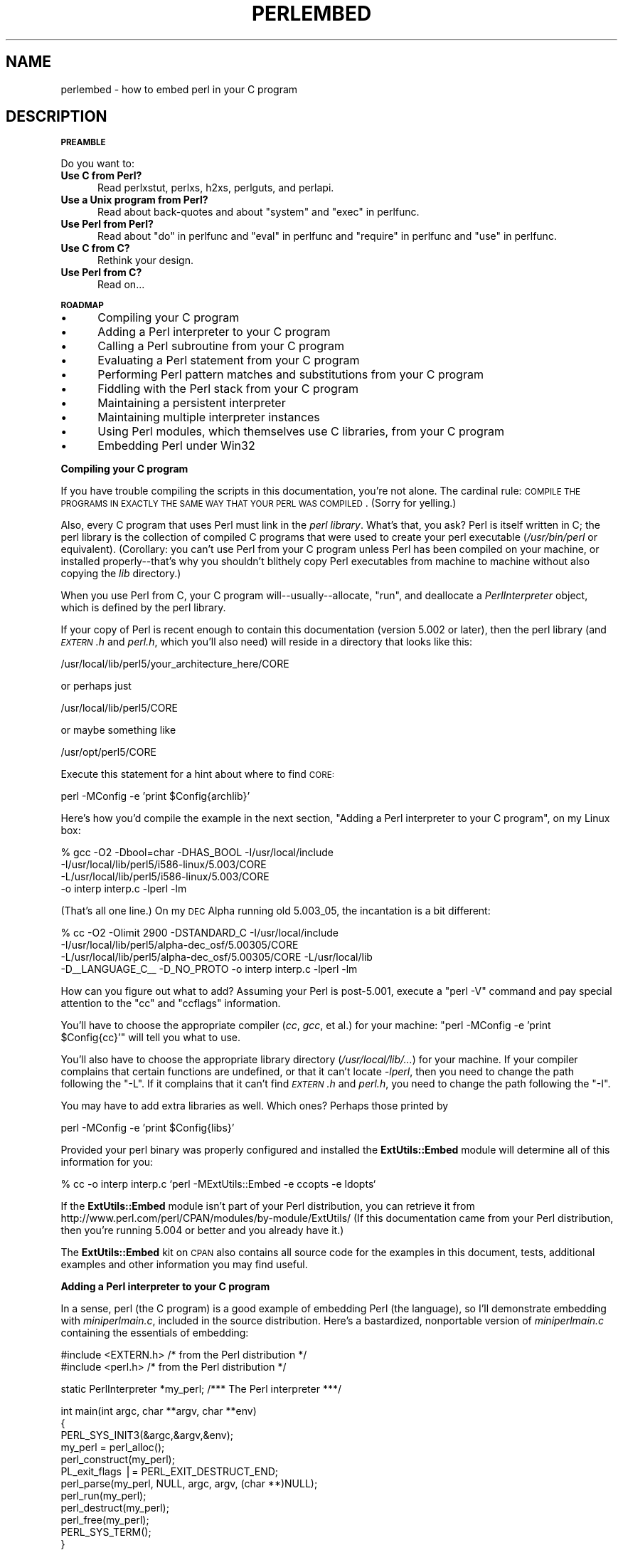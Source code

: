 .\" Automatically generated by Pod::Man v1.37, Pod::Parser v1.13
.\"
.\" Standard preamble:
.\" ========================================================================
.de Sh \" Subsection heading
.br
.if t .Sp
.ne 5
.PP
\fB\\$1\fR
.PP
..
.de Sp \" Vertical space (when we can't use .PP)
.if t .sp .5v
.if n .sp
..
.de Vb \" Begin verbatim text
.ft CW
.nf
.ne \\$1
..
.de Ve \" End verbatim text
.ft R
.fi
..
.\" Set up some character translations and predefined strings.  \*(-- will
.\" give an unbreakable dash, \*(PI will give pi, \*(L" will give a left
.\" double quote, and \*(R" will give a right double quote.  | will give a
.\" real vertical bar.  \*(C+ will give a nicer C++.  Capital omega is used to
.\" do unbreakable dashes and therefore won't be available.  \*(C` and \*(C'
.\" expand to `' in nroff, nothing in troff, for use with C<>.
.tr \(*W-|\(bv\*(Tr
.ds C+ C\v'-.1v'\h'-1p'\s-2+\h'-1p'+\s0\v'.1v'\h'-1p'
.ie n \{\
.    ds -- \(*W-
.    ds PI pi
.    if (\n(.H=4u)&(1m=24u) .ds -- \(*W\h'-12u'\(*W\h'-12u'-\" diablo 10 pitch
.    if (\n(.H=4u)&(1m=20u) .ds -- \(*W\h'-12u'\(*W\h'-8u'-\"  diablo 12 pitch
.    ds L" ""
.    ds R" ""
.    ds C` ""
.    ds C' ""
'br\}
.el\{\
.    ds -- \|\(em\|
.    ds PI \(*p
.    ds L" ``
.    ds R" ''
'br\}
.\"
.\" If the F register is turned on, we'll generate index entries on stderr for
.\" titles (.TH), headers (.SH), subsections (.Sh), items (.Ip), and index
.\" entries marked with X<> in POD.  Of course, you'll have to process the
.\" output yourself in some meaningful fashion.
.if \nF \{\
.    de IX
.    tm Index:\\$1\t\\n%\t"\\$2"
..
.    nr % 0
.    rr F
.\}
.\"
.\" For nroff, turn off justification.  Always turn off hyphenation; it makes
.\" way too many mistakes in technical documents.
.hy 0
.if n .na
.\"
.\" Accent mark definitions (@(#)ms.acc 1.5 88/02/08 SMI; from UCB 4.2).
.\" Fear.  Run.  Save yourself.  No user-serviceable parts.
.    \" fudge factors for nroff and troff
.if n \{\
.    ds #H 0
.    ds #V .8m
.    ds #F .3m
.    ds #[ \f1
.    ds #] \fP
.\}
.if t \{\
.    ds #H ((1u-(\\\\n(.fu%2u))*.13m)
.    ds #V .6m
.    ds #F 0
.    ds #[ \&
.    ds #] \&
.\}
.    \" simple accents for nroff and troff
.if n \{\
.    ds ' \&
.    ds ` \&
.    ds ^ \&
.    ds , \&
.    ds ~ ~
.    ds /
.\}
.if t \{\
.    ds ' \\k:\h'-(\\n(.wu*8/10-\*(#H)'\'\h"|\\n:u"
.    ds ` \\k:\h'-(\\n(.wu*8/10-\*(#H)'\`\h'|\\n:u'
.    ds ^ \\k:\h'-(\\n(.wu*10/11-\*(#H)'^\h'|\\n:u'
.    ds , \\k:\h'-(\\n(.wu*8/10)',\h'|\\n:u'
.    ds ~ \\k:\h'-(\\n(.wu-\*(#H-.1m)'~\h'|\\n:u'
.    ds / \\k:\h'-(\\n(.wu*8/10-\*(#H)'\z\(sl\h'|\\n:u'
.\}
.    \" troff and (daisy-wheel) nroff accents
.ds : \\k:\h'-(\\n(.wu*8/10-\*(#H+.1m+\*(#F)'\v'-\*(#V'\z.\h'.2m+\*(#F'.\h'|\\n:u'\v'\*(#V'
.ds 8 \h'\*(#H'\(*b\h'-\*(#H'
.ds o \\k:\h'-(\\n(.wu+\w'\(de'u-\*(#H)/2u'\v'-.3n'\*(#[\z\(de\v'.3n'\h'|\\n:u'\*(#]
.ds d- \h'\*(#H'\(pd\h'-\w'~'u'\v'-.25m'\f2\(hy\fP\v'.25m'\h'-\*(#H'
.ds D- D\\k:\h'-\w'D'u'\v'-.11m'\z\(hy\v'.11m'\h'|\\n:u'
.ds th \*(#[\v'.3m'\s+1I\s-1\v'-.3m'\h'-(\w'I'u*2/3)'\s-1o\s+1\*(#]
.ds Th \*(#[\s+2I\s-2\h'-\w'I'u*3/5'\v'-.3m'o\v'.3m'\*(#]
.ds ae a\h'-(\w'a'u*4/10)'e
.ds Ae A\h'-(\w'A'u*4/10)'E
.    \" corrections for vroff
.if v .ds ~ \\k:\h'-(\\n(.wu*9/10-\*(#H)'\s-2\u~\d\s+2\h'|\\n:u'
.if v .ds ^ \\k:\h'-(\\n(.wu*10/11-\*(#H)'\v'-.4m'^\v'.4m'\h'|\\n:u'
.    \" for low resolution devices (crt and lpr)
.if \n(.H>23 .if \n(.V>19 \
\{\
.    ds : e
.    ds 8 ss
.    ds o a
.    ds d- d\h'-1'\(ga
.    ds D- D\h'-1'\(hy
.    ds th \o'bp'
.    ds Th \o'LP'
.    ds ae ae
.    ds Ae AE
.\}
.rm #[ #] #H #V #F C
.\" ========================================================================
.\"
.IX Title "PERLEMBED 1"
.TH PERLEMBED 1 "2003-09-30" "perl v5.8.2" "Perl Programmers Reference Guide"
.SH "NAME"
perlembed \- how to embed perl in your C program
.SH "DESCRIPTION"
.IX Header "DESCRIPTION"
.Sh "\s-1PREAMBLE\s0"
.IX Subsection "PREAMBLE"
Do you want to:
.IP "\fBUse C from Perl?\fR" 5
.IX Item "Use C from Perl?"
Read perlxstut, perlxs, h2xs, perlguts, and perlapi.
.IP "\fBUse a Unix program from Perl?\fR" 5
.IX Item "Use a Unix program from Perl?"
Read about back-quotes and about \f(CW\*(C`system\*(C'\fR and \f(CW\*(C`exec\*(C'\fR in perlfunc.
.IP "\fBUse Perl from Perl?\fR" 5
.IX Item "Use Perl from Perl?"
Read about \*(L"do\*(R" in perlfunc and \*(L"eval\*(R" in perlfunc and \*(L"require\*(R" in perlfunc 
and \*(L"use\*(R" in perlfunc.
.IP "\fBUse C from C?\fR" 5
.IX Item "Use C from C?"
Rethink your design.
.IP "\fBUse Perl from C?\fR" 5
.IX Item "Use Perl from C?"
Read on...
.Sh "\s-1ROADMAP\s0"
.IX Subsection "ROADMAP"
.IP "\(bu" 5
Compiling your C program
.IP "\(bu" 5
Adding a Perl interpreter to your C program
.IP "\(bu" 5
Calling a Perl subroutine from your C program
.IP "\(bu" 5
Evaluating a Perl statement from your C program
.IP "\(bu" 5
Performing Perl pattern matches and substitutions from your C program
.IP "\(bu" 5
Fiddling with the Perl stack from your C program
.IP "\(bu" 5
Maintaining a persistent interpreter
.IP "\(bu" 5
Maintaining multiple interpreter instances
.IP "\(bu" 5
Using Perl modules, which themselves use C libraries, from your C program
.IP "\(bu" 5
Embedding Perl under Win32
.Sh "Compiling your C program"
.IX Subsection "Compiling your C program"
If you have trouble compiling the scripts in this documentation,
you're not alone.  The cardinal rule: \s-1COMPILE\s0 \s-1THE\s0 \s-1PROGRAMS\s0 \s-1IN\s0 \s-1EXACTLY\s0
\&\s-1THE\s0 \s-1SAME\s0 \s-1WAY\s0 \s-1THAT\s0 \s-1YOUR\s0 \s-1PERL\s0 \s-1WAS\s0 \s-1COMPILED\s0.  (Sorry for yelling.)
.PP
Also, every C program that uses Perl must link in the \fIperl library\fR.
What's that, you ask?  Perl is itself written in C; the perl library
is the collection of compiled C programs that were used to create your
perl executable (\fI/usr/bin/perl\fR or equivalent).  (Corollary: you
can't use Perl from your C program unless Perl has been compiled on
your machine, or installed properly\*(--that's why you shouldn't blithely
copy Perl executables from machine to machine without also copying the
\&\fIlib\fR directory.)
.PP
When you use Perl from C, your C program will\*(--usually\-\-allocate,
\&\*(L"run\*(R", and deallocate a \fIPerlInterpreter\fR object, which is defined by
the perl library.
.PP
If your copy of Perl is recent enough to contain this documentation
(version 5.002 or later), then the perl library (and \fI\s-1EXTERN\s0.h\fR and
\&\fIperl.h\fR, which you'll also need) will reside in a directory
that looks like this:
.PP
.Vb 1
\&    /usr/local/lib/perl5/your_architecture_here/CORE
.Ve
.PP
or perhaps just
.PP
.Vb 1
\&    /usr/local/lib/perl5/CORE
.Ve
.PP
or maybe something like
.PP
.Vb 1
\&    /usr/opt/perl5/CORE
.Ve
.PP
Execute this statement for a hint about where to find \s-1CORE:\s0
.PP
.Vb 1
\&    perl -MConfig -e 'print $Config{archlib}'
.Ve
.PP
Here's how you'd compile the example in the next section,
\&\*(L"Adding a Perl interpreter to your C program\*(R", on my Linux box:
.PP
.Vb 4
\&    % gcc -O2 -Dbool=char -DHAS_BOOL -I/usr/local/include
\&    -I/usr/local/lib/perl5/i586-linux/5.003/CORE
\&    -L/usr/local/lib/perl5/i586-linux/5.003/CORE
\&    -o interp interp.c -lperl -lm
.Ve
.PP
(That's all one line.)  On my \s-1DEC\s0 Alpha running old 5.003_05, the 
incantation is a bit different:
.PP
.Vb 4
\&    % cc -O2 -Olimit 2900 -DSTANDARD_C -I/usr/local/include
\&    -I/usr/local/lib/perl5/alpha-dec_osf/5.00305/CORE
\&    -L/usr/local/lib/perl5/alpha-dec_osf/5.00305/CORE -L/usr/local/lib
\&    -D__LANGUAGE_C__ -D_NO_PROTO -o interp interp.c -lperl -lm
.Ve
.PP
How can you figure out what to add?  Assuming your Perl is post\-5.001,
execute a \f(CW\*(C`perl \-V\*(C'\fR command and pay special attention to the \*(L"cc\*(R" and
\&\*(L"ccflags\*(R" information.
.PP
You'll have to choose the appropriate compiler (\fIcc\fR, \fIgcc\fR, et al.) for
your machine: \f(CW\*(C`perl \-MConfig \-e 'print $Config{cc}'\*(C'\fR will tell you what
to use.
.PP
You'll also have to choose the appropriate library directory
(\fI/usr/local/lib/...\fR) for your machine.  If your compiler complains
that certain functions are undefined, or that it can't locate
\&\fI\-lperl\fR, then you need to change the path following the \f(CW\*(C`\-L\*(C'\fR.  If it
complains that it can't find \fI\s-1EXTERN\s0.h\fR and \fIperl.h\fR, you need to
change the path following the \f(CW\*(C`\-I\*(C'\fR.
.PP
You may have to add extra libraries as well.  Which ones?
Perhaps those printed by
.PP
.Vb 1
\&   perl -MConfig -e 'print $Config{libs}'
.Ve
.PP
Provided your perl binary was properly configured and installed the
\&\fBExtUtils::Embed\fR module will determine all of this information for
you:
.PP
.Vb 1
\&   % cc -o interp interp.c `perl -MExtUtils::Embed -e ccopts -e ldopts`
.Ve
.PP
If the \fBExtUtils::Embed\fR module isn't part of your Perl distribution,
you can retrieve it from
http://www.perl.com/perl/CPAN/modules/by\-module/ExtUtils/
(If this documentation came from your Perl distribution, then you're
running 5.004 or better and you already have it.)
.PP
The \fBExtUtils::Embed\fR kit on \s-1CPAN\s0 also contains all source code for
the examples in this document, tests, additional examples and other
information you may find useful.
.Sh "Adding a Perl interpreter to your C program"
.IX Subsection "Adding a Perl interpreter to your C program"
In a sense, perl (the C program) is a good example of embedding Perl
(the language), so I'll demonstrate embedding with \fIminiperlmain.c\fR,
included in the source distribution.  Here's a bastardized, nonportable
version of \fIminiperlmain.c\fR containing the essentials of embedding:
.PP
.Vb 2
\&    #include <EXTERN.h>               /* from the Perl distribution     */
\&    #include <perl.h>                 /* from the Perl distribution     */
.Ve
.PP
.Vb 1
\&    static PerlInterpreter *my_perl;  /***    The Perl interpreter    ***/
.Ve
.PP
.Vb 12
\&    int main(int argc, char **argv, char **env)
\&    {
\&        PERL_SYS_INIT3(&argc,&argv,&env);
\&        my_perl = perl_alloc();
\&        perl_construct(my_perl);
\&        PL_exit_flags |= PERL_EXIT_DESTRUCT_END;
\&        perl_parse(my_perl, NULL, argc, argv, (char **)NULL);
\&        perl_run(my_perl);
\&        perl_destruct(my_perl);
\&        perl_free(my_perl);
\&        PERL_SYS_TERM();
\&    }
.Ve
.PP
Notice that we don't use the \f(CW\*(C`env\*(C'\fR pointer.  Normally handed to
\&\f(CW\*(C`perl_parse\*(C'\fR as its final argument, \f(CW\*(C`env\*(C'\fR here is replaced by
\&\f(CW\*(C`NULL\*(C'\fR, which means that the current environment will be used.  The macros
\&\s-1\fIPERL_SYS_INIT3\s0()\fR and \s-1\fIPERL_SYS_TERM\s0()\fR provide system-specific tune up 
of the C runtime environment necessary to run Perl interpreters; since
\&\s-1\fIPERL_SYS_INIT3\s0()\fR may change \f(CW\*(C`env\*(C'\fR, it may be more appropriate to provide
\&\f(CW\*(C`env\*(C'\fR as an argument to \fIperl_parse()\fR.
.PP
Now compile this program (I'll call it \fIinterp.c\fR) into an executable:
.PP
.Vb 1
\&    % cc -o interp interp.c `perl -MExtUtils::Embed -e ccopts -e ldopts`
.Ve
.PP
After a successful compilation, you'll be able to use \fIinterp\fR just
like perl itself:
.PP
.Vb 6
\&    % interp
\&    print "Pretty Good Perl \en";
\&    print "10890 - 9801 is ", 10890 - 9801;
\&    <CTRL-D>
\&    Pretty Good Perl
\&    10890 - 9801 is 1089
.Ve
.PP
or
.PP
.Vb 2
\&    % interp -e 'printf("%x", 3735928559)'
\&    deadbeef
.Ve
.PP
You can also read and execute Perl statements from a file while in the
midst of your C program, by placing the filename in \fIargv[1]\fR before
calling \fIperl_run\fR.
.Sh "Calling a Perl subroutine from your C program"
.IX Subsection "Calling a Perl subroutine from your C program"
To call individual Perl subroutines, you can use any of the \fBcall_*\fR
functions documented in perlcall.
In this example we'll use \f(CW\*(C`call_argv\*(C'\fR.
.PP
That's shown below, in a program I'll call \fIshowtime.c\fR.
.PP
.Vb 2
\&    #include <EXTERN.h>
\&    #include <perl.h>
.Ve
.PP
.Vb 1
\&    static PerlInterpreter *my_perl;
.Ve
.PP
.Vb 6
\&    int main(int argc, char **argv, char **env)
\&    {
\&        char *args[] = { NULL };
\&        PERL_SYS_INIT3(&argc,&argv,&env);
\&        my_perl = perl_alloc();
\&        perl_construct(my_perl);
.Ve
.PP
.Vb 2
\&        perl_parse(my_perl, NULL, argc, argv, NULL);
\&        PL_exit_flags |= PERL_EXIT_DESTRUCT_END;
.Ve
.PP
.Vb 1
\&        /*** skipping perl_run() ***/
.Ve
.PP
.Vb 1
\&        call_argv("showtime", G_DISCARD | G_NOARGS, args);
.Ve
.PP
.Vb 4
\&        perl_destruct(my_perl);
\&        perl_free(my_perl);
\&        PERL_SYS_TERM();
\&    }
.Ve
.PP
where \fIshowtime\fR is a Perl subroutine that takes no arguments (that's the
\&\fIG_NOARGS\fR) and for which I'll ignore the return value (that's the
\&\fIG_DISCARD\fR).  Those flags, and others, are discussed in perlcall.
.PP
I'll define the \fIshowtime\fR subroutine in a file called \fIshowtime.pl\fR:
.PP
.Vb 1
\&    print "I shan't be printed.";
.Ve
.PP
.Vb 3
\&    sub showtime {
\&        print time;
\&    }
.Ve
.PP
Simple enough.  Now compile and run:
.PP
.Vb 1
\&    % cc -o showtime showtime.c `perl -MExtUtils::Embed -e ccopts -e ldopts`
.Ve
.PP
.Vb 2
\&    % showtime showtime.pl
\&    818284590
.Ve
.PP
yielding the number of seconds that elapsed between January 1, 1970
(the beginning of the Unix epoch), and the moment I began writing this
sentence.
.PP
In this particular case we don't have to call \fIperl_run\fR, as we set 
the PL_exit_flag \s-1PERL_EXIT_DESTRUCT_END\s0 which executes \s-1END\s0 blocks in
perl_destruct.
.PP
If you want to pass arguments to the Perl subroutine, you can add
strings to the \f(CW\*(C`NULL\*(C'\fR\-terminated \f(CW\*(C`args\*(C'\fR list passed to
\&\fIcall_argv\fR.  For other data types, or to examine return values,
you'll need to manipulate the Perl stack.  That's demonstrated in
\&\*(L"Fiddling with the Perl stack from your C program\*(R".
.Sh "Evaluating a Perl statement from your C program"
.IX Subsection "Evaluating a Perl statement from your C program"
Perl provides two \s-1API\s0 functions to evaluate pieces of Perl code.
These are \*(L"eval_sv\*(R" in perlapi and \*(L"eval_pv\*(R" in perlapi.
.PP
Arguably, these are the only routines you'll ever need to execute
snippets of Perl code from within your C program.  Your code can be as
long as you wish; it can contain multiple statements; it can employ
\&\*(L"use\*(R" in perlfunc, \*(L"require\*(R" in perlfunc, and \*(L"do\*(R" in perlfunc to
include external Perl files.
.PP
\&\fIeval_pv\fR lets us evaluate individual Perl strings, and then
extract variables for coercion into C types.  The following program,
\&\fIstring.c\fR, executes three Perl strings, extracting an \f(CW\*(C`int\*(C'\fR from
the first, a \f(CW\*(C`float\*(C'\fR from the second, and a \f(CW\*(C`char *\*(C'\fR from the third.
.PP
.Vb 2
\&   #include <EXTERN.h>
\&   #include <perl.h>
.Ve
.PP
.Vb 1
\&   static PerlInterpreter *my_perl;
.Ve
.PP
.Vb 4
\&   main (int argc, char **argv, char **env)
\&   {
\&       STRLEN n_a;
\&       char *embedding[] = { "", "-e", "0" };
.Ve
.PP
.Vb 3
\&       PERL_SYS_INIT3(&argc,&argv,&env);
\&       my_perl = perl_alloc();
\&       perl_construct( my_perl );
.Ve
.PP
.Vb 3
\&       perl_parse(my_perl, NULL, 3, embedding, NULL);
\&       PL_exit_flags |= PERL_EXIT_DESTRUCT_END;
\&       perl_run(my_perl);
.Ve
.PP
.Vb 3
\&       /** Treat $a as an integer **/
\&       eval_pv("$a = 3; $a **= 2", TRUE);
\&       printf("a = %d\en", SvIV(get_sv("a", FALSE)));
.Ve
.PP
.Vb 3
\&       /** Treat $a as a float **/
\&       eval_pv("$a = 3.14; $a **= 2", TRUE);
\&       printf("a = %f\en", SvNV(get_sv("a", FALSE)));
.Ve
.PP
.Vb 3
\&       /** Treat $a as a string **/
\&       eval_pv("$a = 'rekcaH lreP rehtonA tsuJ'; $a = reverse($a);", TRUE);
\&       printf("a = %s\en", SvPV(get_sv("a", FALSE), n_a));
.Ve
.PP
.Vb 4
\&       perl_destruct(my_perl);
\&       perl_free(my_perl);
\&       PERL_SYS_TERM();
\&   }
.Ve
.PP
All of those strange functions with \fIsv\fR in their names help convert Perl scalars to C types.  They're described in perlguts and perlapi.
.PP
If you compile and run \fIstring.c\fR, you'll see the results of using
\&\fI\fISvIV()\fI\fR to create an \f(CW\*(C`int\*(C'\fR, \fI\fISvNV()\fI\fR to create a \f(CW\*(C`float\*(C'\fR, and
\&\fI\fISvPV()\fI\fR to create a string:
.PP
.Vb 3
\&   a = 9
\&   a = 9.859600
\&   a = Just Another Perl Hacker
.Ve
.PP
In the example above, we've created a global variable to temporarily
store the computed value of our eval'd expression.  It is also
possible and in most cases a better strategy to fetch the return value
from \fI\fIeval_pv()\fI\fR instead.  Example:
.PP
.Vb 5
\&   ...
\&   STRLEN n_a;
\&   SV *val = eval_pv("reverse 'rekcaH lreP rehtonA tsuJ'", TRUE);
\&   printf("%s\en", SvPV(val,n_a));
\&   ...
.Ve
.PP
This way, we avoid namespace pollution by not creating global
variables and we've simplified our code as well.
.Sh "Performing Perl pattern matches and substitutions from your C program"
.IX Subsection "Performing Perl pattern matches and substitutions from your C program"
The \fI\fIeval_sv()\fI\fR function lets us evaluate strings of Perl code, so we can
define some functions that use it to \*(L"specialize\*(R" in matches and
substitutions: \fI\fImatch()\fI\fR, \fI\fIsubstitute()\fI\fR, and \fI\fImatches()\fI\fR.
.PP
.Vb 1
\&   I32 match(SV *string, char *pattern);
.Ve
.PP
Given a string and a pattern (e.g., \f(CW\*(C`m/clasp/\*(C'\fR or \f(CW\*(C`/\eb\ew*\eb/\*(C'\fR, which
in your C program might appear as \*(L"/\e\eb\e\ew*\e\eb/\*(R"), \fImatch()\fR
returns 1 if the string matches the pattern and 0 otherwise.
.PP
.Vb 1
\&   int substitute(SV **string, char *pattern);
.Ve
.PP
Given a pointer to an \f(CW\*(C`SV\*(C'\fR and an \f(CW\*(C`=~\*(C'\fR operation (e.g.,
\&\f(CW\*(C`s/bob/robert/g\*(C'\fR or \f(CW\*(C`tr[A\-Z][a\-z]\*(C'\fR), \fIsubstitute()\fR modifies the string
within the \f(CW\*(C`SV\*(C'\fR as according to the operation, returning the number of substitutions
made.
.PP
.Vb 1
\&   int matches(SV *string, char *pattern, AV **matches);
.Ve
.PP
Given an \f(CW\*(C`SV\*(C'\fR, a pattern, and a pointer to an empty \f(CW\*(C`AV\*(C'\fR,
\&\fImatches()\fR evaluates \f(CW\*(C`$string =~ $pattern\*(C'\fR in a list context, and
fills in \fImatches\fR with the array elements, returning the number of matches found.
.PP
Here's a sample program, \fImatch.c\fR, that uses all three (long lines have
been wrapped here):
.PP
.Vb 2
\& #include <EXTERN.h>
\& #include <perl.h>
.Ve
.PP
.Vb 1
\& static PerlInterpreter *my_perl;
.Ve
.PP
.Vb 9
\& /** my_eval_sv(code, error_check)
\& ** kinda like eval_sv(), 
\& ** but we pop the return value off the stack 
\& **/
\& SV* my_eval_sv(SV *sv, I32 croak_on_error)
\& {
\&     dSP;
\&     SV* retval;
\&     STRLEN n_a;
.Ve
.PP
.Vb 2
\&     PUSHMARK(SP);
\&     eval_sv(sv, G_SCALAR);
.Ve
.PP
.Vb 3
\&     SPAGAIN;
\&     retval = POPs;
\&     PUTBACK;
.Ve
.PP
.Vb 2
\&     if (croak_on_error && SvTRUE(ERRSV))
\&        croak(SvPVx(ERRSV, n_a));
.Ve
.PP
.Vb 2
\&     return retval;
\& }
.Ve
.PP
.Vb 6
\& /** match(string, pattern)
\& **
\& ** Used for matches in a scalar context.
\& **
\& ** Returns 1 if the match was successful; 0 otherwise.
\& **/
.Ve
.PP
.Vb 4
\& I32 match(SV *string, char *pattern)
\& {
\&     SV *command = NEWSV(1099, 0), *retval;
\&     STRLEN n_a;
.Ve
.PP
.Vb 2
\&     sv_setpvf(command, "my $string = '%s'; $string =~ %s",
\&              SvPV(string,n_a), pattern);
.Ve
.PP
.Vb 2
\&     retval = my_eval_sv(command, TRUE);
\&     SvREFCNT_dec(command);
.Ve
.PP
.Vb 2
\&     return SvIV(retval);
\& }
.Ve
.PP
.Vb 7
\& /** substitute(string, pattern)
\& **
\& ** Used for =~ operations that modify their left-hand side (s/// and tr///)
\& **
\& ** Returns the number of successful matches, and
\& ** modifies the input string if there were any.
\& **/
.Ve
.PP
.Vb 4
\& I32 substitute(SV **string, char *pattern)
\& {
\&     SV *command = NEWSV(1099, 0), *retval;
\&     STRLEN n_a;
.Ve
.PP
.Vb 2
\&     sv_setpvf(command, "$string = '%s'; ($string =~ %s)",
\&              SvPV(*string,n_a), pattern);
.Ve
.PP
.Vb 2
\&     retval = my_eval_sv(command, TRUE);
\&     SvREFCNT_dec(command);
.Ve
.PP
.Vb 3
\&     *string = get_sv("string", FALSE);
\&     return SvIV(retval);
\& }
.Ve
.PP
.Vb 7
\& /** matches(string, pattern, matches)
\& **
\& ** Used for matches in a list context.
\& **
\& ** Returns the number of matches,
\& ** and fills in **matches with the matching substrings
\& **/
.Ve
.PP
.Vb 5
\& I32 matches(SV *string, char *pattern, AV **match_list)
\& {
\&     SV *command = NEWSV(1099, 0);
\&     I32 num_matches;
\&     STRLEN n_a;
.Ve
.PP
.Vb 2
\&     sv_setpvf(command, "my $string = '%s'; @array = ($string =~ %s)",
\&              SvPV(string,n_a), pattern);
.Ve
.PP
.Vb 2
\&     my_eval_sv(command, TRUE);
\&     SvREFCNT_dec(command);
.Ve
.PP
.Vb 2
\&     *match_list = get_av("array", FALSE);
\&     num_matches = av_len(*match_list) + 1; /** assume $[ is 0 **/
.Ve
.PP
.Vb 2
\&     return num_matches;
\& }
.Ve
.PP
.Vb 7
\& main (int argc, char **argv, char **env)
\& {
\&     char *embedding[] = { "", "-e", "0" };
\&     AV *match_list;
\&     I32 num_matches, i;
\&     SV *text;
\&     STRLEN n_a;
.Ve
.PP
.Vb 5
\&     PERL_SYS_INIT3(&argc,&argv,&env);
\&     my_perl = perl_alloc();
\&     perl_construct(my_perl);
\&     perl_parse(my_perl, NULL, 3, embedding, NULL);
\&     PL_exit_flags |= PERL_EXIT_DESTRUCT_END;
.Ve
.PP
.Vb 2
\&     text = NEWSV(1099,0);
\&     sv_setpv(text, "When he is at a convenience store and the bill comes to some amount like 76 cents, Maynard is aware that there is something he *should* do, something that will enable him to get back a quarter, but he has no idea *what*.  He fumbles through his red squeezey changepurse and gives the boy three extra pennies with his dollar, hoping that he might luck into the correct amount.  The boy gives him back two of his own pennies and then the big shiny quarter that is his prize. -RICHH");
.Ve
.PP
.Vb 4
\&     if (match(text, "m/quarter/")) /** Does text contain 'quarter'? **/
\&        printf("match: Text contains the word 'quarter'.\en\en");
\&     else
\&        printf("match: Text doesn't contain the word 'quarter'.\en\en");
.Ve
.PP
.Vb 4
\&     if (match(text, "m/eighth/")) /** Does text contain 'eighth'? **/
\&        printf("match: Text contains the word 'eighth'.\en\en");
\&     else
\&        printf("match: Text doesn't contain the word 'eighth'.\en\en");
.Ve
.PP
.Vb 3
\&     /** Match all occurrences of /wi../ **/
\&     num_matches = matches(text, "m/(wi..)/g", &match_list);
\&     printf("matches: m/(wi..)/g found %d matches...\en", num_matches);
.Ve
.PP
.Vb 3
\&     for (i = 0; i < num_matches; i++)
\&        printf("match: %s\en", SvPV(*av_fetch(match_list, i, FALSE),n_a));
\&     printf("\en");
.Ve
.PP
.Vb 7
\&     /** Remove all vowels from text **/
\&     num_matches = substitute(&text, "s/[aeiou]//gi");
\&     if (num_matches) {
\&        printf("substitute: s/[aeiou]//gi...%d substitutions made.\en",
\&               num_matches);
\&        printf("Now text is: %s\en\en", SvPV(text,n_a));
\&     }
.Ve
.PP
.Vb 4
\&     /** Attempt a substitution **/
\&     if (!substitute(&text, "s/Perl/C/")) {
\&        printf("substitute: s/Perl/C...No substitution made.\en\en");
\&     }
.Ve
.PP
.Vb 6
\&     SvREFCNT_dec(text);
\&     PL_perl_destruct_level = 1;
\&     perl_destruct(my_perl);
\&     perl_free(my_perl);
\&     PERL_SYS_TERM();
\& }
.Ve
.PP
which produces the output (again, long lines have been wrapped here)
.PP
.Vb 1
\&   match: Text contains the word 'quarter'.
.Ve
.PP
.Vb 1
\&   match: Text doesn't contain the word 'eighth'.
.Ve
.PP
.Vb 3
\&   matches: m/(wi..)/g found 2 matches...
\&   match: will
\&   match: with
.Ve
.PP
.Vb 6
\&   substitute: s/[aeiou]//gi...139 substitutions made.
\&   Now text is: Whn h s t  cnvnnc str nd th bll cms t sm mnt lk 76 cnts,
\&   Mynrd s wr tht thr s smthng h *shld* d, smthng tht wll nbl hm t gt bck
\&   qrtr, bt h hs n d *wht*.  H fmbls thrgh hs rd sqzy chngprs nd gvs th by
\&   thr xtr pnns wth hs dllr, hpng tht h mght lck nt th crrct mnt.  Th by gvs
\&   hm bck tw f hs wn pnns nd thn th bg shny qrtr tht s hs prz. -RCHH
.Ve
.PP
.Vb 1
\&   substitute: s/Perl/C...No substitution made.
.Ve
.Sh "Fiddling with the Perl stack from your C program"
.IX Subsection "Fiddling with the Perl stack from your C program"
When trying to explain stacks, most computer science textbooks mumble
something about spring-loaded columns of cafeteria plates: the last
thing you pushed on the stack is the first thing you pop off.  That'll
do for our purposes: your C program will push some arguments onto \*(L"the Perl
stack\*(R", shut its eyes while some magic happens, and then pop the
results\*(--the return value of your Perl subroutine\*(--off the stack.
.PP
First you'll need to know how to convert between C types and Perl
types, with \fInewSViv()\fR and \fIsv_setnv()\fR and \fInewAV()\fR and all their
friends.  They're described in perlguts and perlapi.
.PP
Then you'll need to know how to manipulate the Perl stack.  That's
described in perlcall.
.PP
Once you've understood those, embedding Perl in C is easy.
.PP
Because C has no builtin function for integer exponentiation, let's
make Perl's ** operator available to it (this is less useful than it
sounds, because Perl implements ** with C's \fI\fIpow()\fI\fR function).  First
I'll create a stub exponentiation function in \fIpower.pl\fR:
.PP
.Vb 4
\&    sub expo {
\&        my ($a, $b) = @_;
\&        return $a ** $b;
\&    }
.Ve
.PP
Now I'll create a C program, \fIpower.c\fR, with a function
\&\fI\fIPerlPower()\fI\fR that contains all the perlguts necessary to push the
two arguments into \fI\fIexpo()\fI\fR and to pop the return value out.  Take a
deep breath...
.PP
.Vb 2
\&    #include <EXTERN.h>
\&    #include <perl.h>
.Ve
.PP
.Vb 1
\&    static PerlInterpreter *my_perl;
.Ve
.PP
.Vb 18
\&    static void
\&    PerlPower(int a, int b)
\&    {
\&      dSP;                            /* initialize stack pointer      */
\&      ENTER;                          /* everything created after here */
\&      SAVETMPS;                       /* ...is a temporary variable.   */
\&      PUSHMARK(SP);                   /* remember the stack pointer    */
\&      XPUSHs(sv_2mortal(newSViv(a))); /* push the base onto the stack  */
\&      XPUSHs(sv_2mortal(newSViv(b))); /* push the exponent onto stack  */
\&      PUTBACK;                      /* make local stack pointer global */
\&      call_pv("expo", G_SCALAR);      /* call the function             */
\&      SPAGAIN;                        /* refresh stack pointer         */
\&                                    /* pop the return value from stack */
\&      printf ("%d to the %dth power is %d.\en", a, b, POPi);
\&      PUTBACK;
\&      FREETMPS;                       /* free that return value        */
\&      LEAVE;                       /* ...and the XPUSHed "mortal" args.*/
\&    }
.Ve
.PP
.Vb 3
\&    int main (int argc, char **argv, char **env)
\&    {
\&      char *my_argv[] = { "", "power.pl" };
.Ve
.PP
.Vb 3
\&      PERL_SYS_INIT3(&argc,&argv,&env);
\&      my_perl = perl_alloc();
\&      perl_construct( my_perl );
.Ve
.PP
.Vb 3
\&      perl_parse(my_perl, NULL, 2, my_argv, (char **)NULL);
\&      PL_exit_flags |= PERL_EXIT_DESTRUCT_END;
\&      perl_run(my_perl);
.Ve
.PP
.Vb 1
\&      PerlPower(3, 4);                      /*** Compute 3 ** 4 ***/
.Ve
.PP
.Vb 4
\&      perl_destruct(my_perl);
\&      perl_free(my_perl);
\&      PERL_SYS_TERM();
\&    }
.Ve
.PP
Compile and run:
.PP
.Vb 1
\&    % cc -o power power.c `perl -MExtUtils::Embed -e ccopts -e ldopts`
.Ve
.PP
.Vb 2
\&    % power
\&    3 to the 4th power is 81.
.Ve
.Sh "Maintaining a persistent interpreter"
.IX Subsection "Maintaining a persistent interpreter"
When developing interactive and/or potentially long-running
applications, it's a good idea to maintain a persistent interpreter
rather than allocating and constructing a new interpreter multiple
times.  The major reason is speed: since Perl will only be loaded into
memory once.
.PP
However, you have to be more cautious with namespace and variable
scoping when using a persistent interpreter.  In previous examples
we've been using global variables in the default package \f(CW\*(C`main\*(C'\fR.  We
knew exactly what code would be run, and assumed we could avoid
variable collisions and outrageous symbol table growth.
.PP
Let's say your application is a server that will occasionally run Perl
code from some arbitrary file.  Your server has no way of knowing what
code it's going to run.  Very dangerous.
.PP
If the file is pulled in by \f(CW\*(C`perl_parse()\*(C'\fR, compiled into a newly
constructed interpreter, and subsequently cleaned out with
\&\f(CW\*(C`perl_destruct()\*(C'\fR afterwards, you're shielded from most namespace
troubles.
.PP
One way to avoid namespace collisions in this scenario is to translate
the filename into a guaranteed-unique package name, and then compile
the code into that package using \*(L"eval\*(R" in perlfunc.  In the example
below, each file will only be compiled once.  Or, the application
might choose to clean out the symbol table associated with the file
after it's no longer needed.  Using \*(L"call_argv\*(R" in perlapi, We'll
call the subroutine \f(CW\*(C`Embed::Persistent::eval_file\*(C'\fR which lives in the
file \f(CW\*(C`persistent.pl\*(C'\fR and pass the filename and boolean cleanup/cache
flag as arguments.
.PP
Note that the process will continue to grow for each file that it
uses.  In addition, there might be \f(CW\*(C`AUTOLOAD\*(C'\fRed subroutines and other
conditions that cause Perl's symbol table to grow.  You might want to
add some logic that keeps track of the process size, or restarts
itself after a certain number of requests, to ensure that memory
consumption is minimized.  You'll also want to scope your variables
with \*(L"my\*(R" in perlfunc whenever possible.
.PP
.Vb 2
\& package Embed::Persistent;
\& #persistent.pl
.Ve
.PP
.Vb 3
\& use strict;
\& our %Cache;
\& use Symbol qw(delete_package);
.Ve
.PP
.Vb 5
\& sub valid_package_name {
\&     my($string) = @_;
\&     $string =~ s/([^A-Za-z0-9\e/])/sprintf("_%2x",unpack("C",$1))/eg;
\&     # second pass only for words starting with a digit
\&     $string =~ s|/(\ed)|sprintf("/_%2x",unpack("C",$1))|eg;
.Ve
.PP
.Vb 4
\&     # Dress it up as a real package name
\&     $string =~ s|/|::|g;
\&     return "Embed" . $string;
\& }
.Ve
.PP
.Vb 18
\& sub eval_file {
\&     my($filename, $delete) = @_;
\&     my $package = valid_package_name($filename);
\&     my $mtime = -M $filename;
\&     if(defined $Cache{$package}{mtime}
\&        &&
\&        $Cache{$package}{mtime} <= $mtime)
\&     {
\&        # we have compiled this subroutine already,
\&        # it has not been updated on disk, nothing left to do
\&        print STDERR "already compiled $package->handler\en";
\&     }
\&     else {
\&        local *FH;
\&        open FH, $filename or die "open '$filename' $!";
\&        local($/) = undef;
\&        my $sub = <FH>;
\&        close FH;
.Ve
.PP
.Vb 8
\&        #wrap the code into a subroutine inside our unique package
\&        my $eval = qq{package $package; sub handler { $sub; }};
\&        {
\&            # hide our variables within this block
\&            my($filename,$mtime,$package,$sub);
\&            eval $eval;
\&        }
\&        die $@ if $@;
.Ve
.PP
.Vb 3
\&        #cache it unless we're cleaning out each time
\&        $Cache{$package}{mtime} = $mtime unless $delete;
\&     }
.Ve
.PP
.Vb 2
\&     eval {$package->handler;};
\&     die $@ if $@;
.Ve
.PP
.Vb 1
\&     delete_package($package) if $delete;
.Ve
.PP
.Vb 3
\&     #take a look if you want
\&     #print Devel::Symdump->rnew($package)->as_string, $/;
\& }
.Ve
.PP
.Vb 1
\& 1;
.Ve
.PP
.Vb 1
\& __END__
.Ve
.PP
.Vb 3
\& /* persistent.c */
\& #include <EXTERN.h>
\& #include <perl.h>
.Ve
.PP
.Vb 4
\& /* 1 = clean out filename's symbol table after each request, 0 = don't */
\& #ifndef DO_CLEAN
\& #define DO_CLEAN 0
\& #endif
.Ve
.PP
.Vb 1
\& #define BUFFER_SIZE 1024
.Ve
.PP
.Vb 1
\& static PerlInterpreter *my_perl = NULL;
.Ve
.PP
.Vb 8
\& int
\& main(int argc, char **argv, char **env)
\& {
\&     char *embedding[] = { "", "persistent.pl" };
\&     char *args[] = { "", DO_CLEAN, NULL };
\&     char filename[BUFFER_SIZE];
\&     int exitstatus = 0;
\&     STRLEN n_a;
.Ve
.PP
.Vb 6
\&     PERL_SYS_INIT3(&argc,&argv,&env);
\&     if((my_perl = perl_alloc()) == NULL) {
\&        fprintf(stderr, "no memory!");
\&        exit(1);
\&     }
\&     perl_construct(my_perl);
.Ve
.PP
.Vb 4
\&     exitstatus = perl_parse(my_perl, NULL, 2, embedding, NULL);
\&     PL_exit_flags |= PERL_EXIT_DESTRUCT_END;
\&     if(!exitstatus) {
\&        exitstatus = perl_run(my_perl);
.Ve
.PP
.Vb 2
\&        while(printf("Enter file name: ") &&
\&              fgets(filename, BUFFER_SIZE, stdin)) {
.Ve
.PP
.Vb 5
\&            filename[strlen(filename)-1] = '\e0'; /* strip \en */
\&            /* call the subroutine, passing it the filename as an argument */
\&            args[0] = filename;
\&            call_argv("Embed::Persistent::eval_file",
\&                           G_DISCARD | G_EVAL, args);
.Ve
.PP
.Vb 5
\&            /* check $@ */
\&            if(SvTRUE(ERRSV))
\&                fprintf(stderr, "eval error: %s\en", SvPV(ERRSV,n_a));
\&        }
\&     }
.Ve
.PP
.Vb 6
\&     PL_perl_destruct_level = 0;
\&     perl_destruct(my_perl);
\&     perl_free(my_perl);
\&     PERL_SYS_TERM();
\&     exit(exitstatus);
\& }
.Ve
.PP
Now compile:
.PP
.Vb 1
\& % cc -o persistent persistent.c `perl -MExtUtils::Embed -e ccopts -e ldopts`
.Ve
.PP
Here's an example script file:
.PP
.Vb 3
\& #test.pl
\& my $string = "hello";
\& foo($string);
.Ve
.PP
.Vb 3
\& sub foo {
\&     print "foo says: @_\en";
\& }
.Ve
.PP
Now run:
.PP
.Vb 7
\& % persistent
\& Enter file name: test.pl
\& foo says: hello
\& Enter file name: test.pl
\& already compiled Embed::test_2epl->handler
\& foo says: hello
\& Enter file name: ^C
.Ve
.Sh "Execution of \s-1END\s0 blocks"
.IX Subsection "Execution of END blocks"
Traditionally \s-1END\s0 blocks have been executed at the end of the perl_run.
This causes problems for applications that never call perl_run. Since
perl 5.7.2 you can specify \f(CW\*(C`PL_exit_flags |= PERL_EXIT_DESTRUCT_END\*(C'\fR
to get the new behaviour. This also enables the running of \s-1END\s0 blocks if
the perl_parse fails and \f(CW\*(C`perl_destruct\*(C'\fR will return the exit value.
.Sh "Maintaining multiple interpreter instances"
.IX Subsection "Maintaining multiple interpreter instances"
Some rare applications will need to create more than one interpreter
during a session.  Such an application might sporadically decide to
release any resources associated with the interpreter.
.PP
The program must take care to ensure that this takes place \fIbefore\fR
the next interpreter is constructed.  By default, when perl is not
built with any special options, the global variable
\&\f(CW\*(C`PL_perl_destruct_level\*(C'\fR is set to \f(CW0\fR, since extra cleaning isn't
usually needed when a program only ever creates a single interpreter
in its entire lifetime.
.PP
Setting \f(CW\*(C`PL_perl_destruct_level\*(C'\fR to \f(CW1\fR makes everything squeaky clean:
.PP
.Vb 13
\& while(1) {
\&     ...
\&     /* reset global variables here with PL_perl_destruct_level = 1 */
\&     PL_perl_destruct_level = 1;
\&     perl_construct(my_perl);
\&     ...
\&     /* clean and reset _everything_ during perl_destruct */
\&     PL_perl_destruct_level = 1;
\&     perl_destruct(my_perl);
\&     perl_free(my_perl);
\&     ...
\&     /* let's go do it again! */
\& }
.Ve
.PP
When \fI\fIperl_destruct()\fI\fR is called, the interpreter's syntax parse tree
and symbol tables are cleaned up, and global variables are reset.  The
second assignment to \f(CW\*(C`PL_perl_destruct_level\*(C'\fR is needed because
perl_construct resets it to \f(CW0\fR.
.PP
Now suppose we have more than one interpreter instance running at the
same time.  This is feasible, but only if you used the Configure option
\&\f(CW\*(C`\-Dusemultiplicity\*(C'\fR or the options \f(CW\*(C`\-Dusethreads \-Duseithreads\*(C'\fR when
building perl.  By default, enabling one of these Configure options
sets the per-interpreter global variable \f(CW\*(C`PL_perl_destruct_level\*(C'\fR to
\&\f(CW1\fR, so that thorough cleaning is automatic and interpreter variables
are initialized correctly.  Even if you don't intend to run two or
more interpreters at the same time, but to run them sequentially, like
in the above example, it is recommended to build perl with the
\&\f(CW\*(C`\-Dusemultiplicity\*(C'\fR option otherwise some interpreter variables may
not be initialized correctly between consecutive runs and your
application may crash.
.PP
Using \f(CW\*(C`\-Dusethreads \-Duseithreads\*(C'\fR rather than \f(CW\*(C`\-Dusemultiplicity\*(C'\fR
is more appropriate if you intend to run multiple interpreters
concurrently in different threads, because it enables support for
linking in the thread libraries of your system with the interpreter.
.PP
Let's give it a try:
.PP
.Vb 2
\& #include <EXTERN.h>
\& #include <perl.h>
.Ve
.PP
.Vb 2
\& /* we're going to embed two interpreters */
\& /* we're going to embed two interpreters */
.Ve
.PP
.Vb 1
\& #define SAY_HELLO "-e", "print qq(Hi, I'm $^X\en)"
.Ve
.PP
.Vb 5
\& int main(int argc, char **argv, char **env)
\& {
\&     PerlInterpreter *one_perl, *two_perl;
\&     char *one_args[] = { "one_perl", SAY_HELLO };
\&     char *two_args[] = { "two_perl", SAY_HELLO };
.Ve
.PP
.Vb 3
\&     PERL_SYS_INIT3(&argc,&argv,&env);
\&     one_perl = perl_alloc();
\&     two_perl = perl_alloc();
.Ve
.PP
.Vb 4
\&     PERL_SET_CONTEXT(one_perl);
\&     perl_construct(one_perl);
\&     PERL_SET_CONTEXT(two_perl);
\&     perl_construct(two_perl);
.Ve
.PP
.Vb 4
\&     PERL_SET_CONTEXT(one_perl);
\&     perl_parse(one_perl, NULL, 3, one_args, (char **)NULL);
\&     PERL_SET_CONTEXT(two_perl);
\&     perl_parse(two_perl, NULL, 3, two_args, (char **)NULL);
.Ve
.PP
.Vb 4
\&     PERL_SET_CONTEXT(one_perl);
\&     perl_run(one_perl);
\&     PERL_SET_CONTEXT(two_perl);
\&     perl_run(two_perl);
.Ve
.PP
.Vb 4
\&     PERL_SET_CONTEXT(one_perl);
\&     perl_destruct(one_perl);
\&     PERL_SET_CONTEXT(two_perl);
\&     perl_destruct(two_perl);
.Ve
.PP
.Vb 6
\&     PERL_SET_CONTEXT(one_perl);
\&     perl_free(one_perl);
\&     PERL_SET_CONTEXT(two_perl);
\&     perl_free(two_perl);
\&     PERL_SYS_TERM();
\& }
.Ve
.PP
Note the calls to \s-1\fIPERL_SET_CONTEXT\s0()\fR.  These are necessary to initialize
the global state that tracks which interpreter is the \*(L"current\*(R" one on
the particular process or thread that may be running it.  It should
always be used if you have more than one interpreter and are making
perl \s-1API\s0 calls on both interpreters in an interleaved fashion.
.PP
\&\s-1PERL_SET_CONTEXT\s0(interp) should also be called whenever \f(CW\*(C`interp\*(C'\fR is
used by a thread that did not create it (using either \fIperl_alloc()\fR, or
the more esoteric \fIperl_clone()\fR).
.PP
Compile as usual:
.PP
.Vb 1
\& % cc -o multiplicity multiplicity.c `perl -MExtUtils::Embed -e ccopts -e ldopts`
.Ve
.PP
Run it, Run it:
.PP
.Vb 3
\& % multiplicity
\& Hi, I'm one_perl
\& Hi, I'm two_perl
.Ve
.Sh "Using Perl modules, which themselves use C libraries, from your C program"
.IX Subsection "Using Perl modules, which themselves use C libraries, from your C program"
If you've played with the examples above and tried to embed a script
that \fI\fIuse()\fI\fRs a Perl module (such as \fISocket\fR) which itself uses a C or \*(C+ library,
this probably happened:
.PP
.Vb 3
\& Can't load module Socket, dynamic loading not available in this perl.
\&  (You may need to build a new perl executable which either supports
\&  dynamic loading or has the Socket module statically linked into it.)
.Ve
.PP
What's wrong?
.PP
Your interpreter doesn't know how to communicate with these extensions
on its own.  A little glue will help.  Up until now you've been
calling \fI\fIperl_parse()\fI\fR, handing it \s-1NULL\s0 for the second argument:
.PP
.Vb 1
\& perl_parse(my_perl, NULL, argc, my_argv, NULL);
.Ve
.PP
That's where the glue code can be inserted to create the initial contact between
Perl and linked C/\*(C+ routines.  Let's take a look some pieces of \fIperlmain.c\fR
to see how Perl does this:
.PP
.Vb 1
\& static void xs_init (pTHX);
.Ve
.PP
.Vb 2
\& EXTERN_C void boot_DynaLoader (pTHX_ CV* cv);
\& EXTERN_C void boot_Socket (pTHX_ CV* cv);
.Ve
.PP
.Vb 8
\& EXTERN_C void
\& xs_init(pTHX)
\& {
\&        char *file = __FILE__;
\&        /* DynaLoader is a special case */
\&        newXS("DynaLoader::boot_DynaLoader", boot_DynaLoader, file);
\&        newXS("Socket::bootstrap", boot_Socket, file);
\& }
.Ve
.PP
Simply put: for each extension linked with your Perl executable
(determined during its initial configuration on your
computer or when adding a new extension),
a Perl subroutine is created to incorporate the extension's
routines.  Normally, that subroutine is named
\&\fI\fIModule::bootstrap()\fI\fR and is invoked when you say \fIuse Module\fR.  In
turn, this hooks into an \s-1XSUB\s0, \fIboot_Module\fR, which creates a Perl
counterpart for each of the extension's XSUBs.  Don't worry about this
part; leave that to the \fIxsubpp\fR and extension authors.  If your
extension is dynamically loaded, DynaLoader creates \fI\fIModule::bootstrap()\fI\fR
for you on the fly.  In fact, if you have a working DynaLoader then there
is rarely any need to link in any other extensions statically.
.PP
Once you have this code, slap it into the second argument of \fI\fIperl_parse()\fI\fR:
.PP
.Vb 1
\& perl_parse(my_perl, xs_init, argc, my_argv, NULL);
.Ve
.PP
Then compile:
.PP
.Vb 1
\& % cc -o interp interp.c `perl -MExtUtils::Embed -e ccopts -e ldopts`
.Ve
.PP
.Vb 3
\& % interp
\&   use Socket;
\&   use SomeDynamicallyLoadedModule;
.Ve
.PP
.Vb 1
\&   print "Now I can use extensions!\en"'
.Ve
.PP
\&\fBExtUtils::Embed\fR can also automate writing the \fIxs_init\fR glue code.
.PP
.Vb 4
\& % perl -MExtUtils::Embed -e xsinit -- -o perlxsi.c
\& % cc -c perlxsi.c `perl -MExtUtils::Embed -e ccopts`
\& % cc -c interp.c  `perl -MExtUtils::Embed -e ccopts`
\& % cc -o interp perlxsi.o interp.o `perl -MExtUtils::Embed -e ldopts`
.Ve
.PP
Consult perlxs, perlguts, and perlapi for more details.
.SH "Embedding Perl under Win32"
.IX Header "Embedding Perl under Win32"
In general, all of the source code shown here should work unmodified under
Windows.
.PP
However, there are some caveats about the command-line examples shown.
For starters, backticks won't work under the Win32 native command shell.
The ExtUtils::Embed kit on \s-1CPAN\s0 ships with a script called
\&\fBgenmake\fR, which generates a simple makefile to build a program from
a single C source file.  It can be used like this:
.PP
.Vb 3
\& C:\eExtUtils-Embed\eeg> perl genmake interp.c
\& C:\eExtUtils-Embed\eeg> nmake
\& C:\eExtUtils-Embed\eeg> interp -e "print qq{I'm embedded in Win32!\en}"
.Ve
.PP
You may wish to use a more robust environment such as the Microsoft
Developer Studio.  In this case, run this to generate perlxsi.c:
.PP
.Vb 1
\& perl -MExtUtils::Embed -e xsinit
.Ve
.PP
Create a new project and Insert \-> Files into Project: perlxsi.c,
perl.lib, and your own source files, e.g. interp.c.  Typically you'll
find perl.lib in \fBC:\eperl\elib\eCORE\fR, if not, you should see the
\&\fB\s-1CORE\s0\fR directory relative to \f(CW\*(C`perl \-V:archlib\*(C'\fR.  The studio will
also need this path so it knows where to find Perl include files.
This path can be added via the Tools \-> Options \-> Directories menu.
Finally, select Build \-> Build interp.exe and you're ready to go.
.SH "Hiding Perl_"
.IX Header "Hiding Perl_"
If you completely hide the short forms forms of the Perl public \s-1API\s0,
add \-DPERL_NO_SHORT_NAMES to the compilation flags.  This means that
for example instead of writing
.PP
.Vb 1
\&    warn("%d bottles of beer on the wall", bottlecount);
.Ve
.PP
you will have to write the explicit full form
.PP
.Vb 1
\&    Perl_warn(aTHX_ "%d bottles of beer on the wall", bottlecount);
.Ve
.PP
(See "Background and \s-1PERL_IMPLICIT_CONTEXT\s0 for the explanation of the \f(CW\*(C`aTHX_\*(C'\fR." in perlguts )  Hiding the short forms is very useful for avoiding
all sorts of nasty (C preprocessor or otherwise) conflicts with other
software packages (Perl defines about 2400 APIs with these short names,
take or leave few hundred, so there certainly is room for conflict.)
.SH "MORAL"
.IX Header "MORAL"
You can sometimes \fIwrite faster code\fR in C, but
you can always \fIwrite code faster\fR in Perl.  Because you can use
each from the other, combine them as you wish.
.SH "AUTHOR"
.IX Header "AUTHOR"
Jon Orwant <\fIorwant@media.mit.edu\fR> and Doug MacEachern
<\fIdougm@covalent.net\fR>, with small contributions from Tim Bunce, Tom
Christiansen, Guy Decoux, Hallvard Furuseth, Dov Grobgeld, and Ilya
Zakharevich.
.PP
Doug MacEachern has an article on embedding in Volume 1, Issue 4 of
The Perl Journal ( http://www.tpj.com/ ).  Doug is also the developer of the
most widely-used Perl embedding: the mod_perl system
(perl.apache.org), which embeds Perl in the Apache web server.
Oracle, Binary Evolution, ActiveState, and Ben Sugars's nsapi_perl
have used this model for Oracle, Netscape and Internet Information
Server Perl plugins.
.PP
July 22, 1998
.SH "COPYRIGHT"
.IX Header "COPYRIGHT"
Copyright (C) 1995, 1996, 1997, 1998 Doug MacEachern and Jon Orwant.  All
Rights Reserved.
.PP
Permission is granted to make and distribute verbatim copies of this
documentation provided the copyright notice and this permission notice are
preserved on all copies.
.PP
Permission is granted to copy and distribute modified versions of this
documentation under the conditions for verbatim copying, provided also
that they are marked clearly as modified versions, that the authors'
names and title are unchanged (though subtitles and additional
authors' names may be added), and that the entire resulting derived
work is distributed under the terms of a permission notice identical
to this one.
.PP
Permission is granted to copy and distribute translations of this
documentation into another language, under the above conditions for
modified versions.
